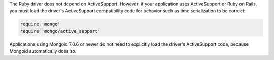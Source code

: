 The Ruby driver does not depend on ActiveSupport. However, if your
application uses ActiveSupport or Ruby on Rails, you must load the driver's
ActiveSupport compatibility code for behavior such as time serialization to be
correct:

.. code-block:: ruby

   require 'mongo'
   require 'mongo/active_support'

Applications using Mongoid 7.0.6 or newer do not need to explicitly load
the driver's ActiveSupport code, because Mongoid automatically does so.